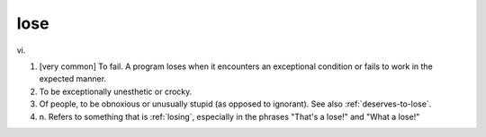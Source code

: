 .. _lose:

============================================================
lose
============================================================

vi\.

1.
   [very common] To fail.
   A program loses when it encounters an exceptional condition or fails to work in the expected manner.

2.
   To be exceptionally unesthetic or crocky.

3.
   Of people, to be obnoxious or unusually stupid (as opposed to ignorant).
   See also :ref:`deserves-to-lose`\.

4. n\.
   Refers to something that is :ref:`losing`\, especially in the phrases "That's a lose!"
   and "What a lose!"

